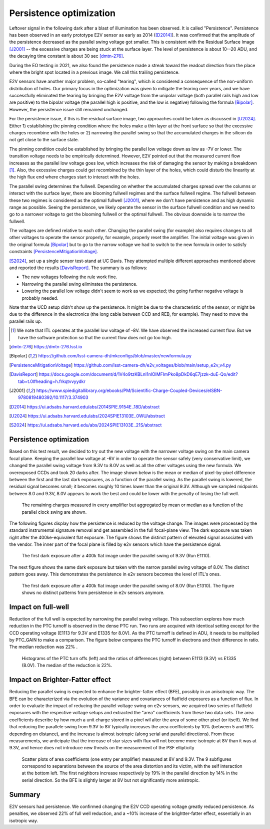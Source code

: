 Persistence optimization
############################################

Leftover signal in the following dark after a blast of illumination has been observed. It is called "Persistence". 
Persistence has been observed in an early prototype E2V sensor as early as 2014 ([D2014]_). It was confirmed that the amplitude of the persistence decreased as the parallel swing voltage got smaller. This is consistent with the Residual Surface Image [J2001]_ -- the excessive charges are being stuck at the surface layer. The level of persistence is about 10--20 ADU, and the decaying time constant is about 30 sec [dmtn-276]_.

During the EO testing in 2021, we also found the persistence made a streak toward the readout direction from the place where the bright spot located in a previous image. We call this trailing persistence.

E2V sensors have another major problem, so-called "tearing", which is considered a consequence of the non-uniform distribution of holes. Our primary focus in the optimization was given to mitigate the tearing over years, and we have successfully eliminated the tearing by bringing the E2V voltage from the unipolar voltage (both parallel rails high and low are positive) to the bipolar voltage (the parallel high is positive, and the low is negative) following the formula [Bipolar]_. However, the persistence issue still remained unchanged.

For the persistence issue, if this is the residual surface image, two approaches could be taken as discussed in [U2024]_. Either 1) establishing the pinning condition where the holes make a thin layer at the front surface so that the excessive charges recombine with the holes or 2) narrowing the parallel swing so that the accumulated charges in the silicon do not get close to the surface state. 

The pinning condition could be established by bringing the parallel low voltage down as low as -7V or lower. The transition voltage needs to be empirically determined. However, E2V pointed out that the measured current flow increases as the parallel low voltage goes low, which increases the risk of damaging the sensor by making a breakdown [1]_. Also, the excessive charges could get recombined by the thin layer of the holes, which could disturb the linearity at the high flux end where charges start to interact with the holes. 

The parallel swing determines the fullwell. Depending on whether the accumulated charges spread over the columns or interact with the surface layer, there are blooming fullwell regimes and the surface fullwell regime. The fullwell between these two regimes is considered as the optimal fullwell [J2001]_, where we don't have persistence and as high dynamic range as possible. Seeing the persistence, we likely operate the sensor in the surface fullwell condition and we need to go to a narrower voltage to get the blooming fullwell or the optimal fullwell. The obvious downside is to narrow the fullwell. 

The voltages are defined relative to each other. Changing the parallel swing (for example) also requires changes to all other voltages to operate the sensor properly, for example, properly reset the amplifier. The initial voltage was given in the original formula [Bipolar]_ but to go to the narrow voltage we had to switch to the new formula in order to satisfy constraints [PersistenceMitigationVoltage]_. 

[S2024]_, set up a single sensor test-stand at UC Davis. They attempted multiple different approaches mentioned above and reported the results [DavisReport]_. The summary is as follows:

- The new voltages following the rule work fine. 
- Narrowing the parallel swing eliminates the persistence.
- Lowering the parallel low voltage didn't seem to work as we expected; the going further negative voltage is probably needed.

Note that the UCD setup didn't show up the persistence. It might be due to the characteristic of the sensor, or might be due to the difference in the electronics (the long cable between CCD and REB, for example). They need to move the parallel rails up. 

.. [1] We note that ITL operates at the parallel low voltage of -8V. We have observed the increased current flow. But we have the software protection so that the current flow does not go too high. 
.. [dmtn-276] https://dmtn-276.lsst.io
.. [Bipolar] https://github.com/lsst-camera-dh/mkconfigs/blob/master/newformula.py
.. [PersistenceMitigationVoltage] https://github.com/lsst-camera-dh/e2v_voltages/blob/main/setup_e2v_v4.py
.. [DavisReport] https://docs.google.com/document/d/1V4o9tzKBLnI1nlOlMFImPko8pDkD6qE7jzzk-duE-Qo/edit?tab=t.0#heading=h.frkqtvvyydkr
.. [J2001] https://www.spiedigitallibrary.org/ebooks/PM/Scientific-Charge-Coupled-Devices/eISBN-9780819480392/10.1117/3.374903
.. [D2014] https://ui.adsabs.harvard.edu/abs/2014SPIE.9154E..18D/abstract
.. [U2024] https://ui.adsabs.harvard.edu/abs/2024SPIE13103E..0WU/abstract
.. [S2024] https://ui.adsabs.harvard.edu/abs/2024SPIE13103E..21S/abstract 

Persistence optimization
^^^^^^^^^^^^^^^^^^^^^^^^

Based on this test result, we decided to try out the new voltage with the narrower voltage swing on the main camera focal plane. Keeping the parallel low voltage at -6V in order to operate the sensor safely (very conservative limit), we changed the parallel swing voltage from 9.3V to 8.0V as well as all the other voltages using the new formula. We overexposed CCDs and took 20 darks after.
The image shown below is the mean or median of pixel-by-pixel difference between the first and the last dark exposures, as a function of the parallel swing. As the parallel swing is lowered, the residual signal becomes small; it becomes roughly 10 times lower than the original 9.3V. Although we sampled midpoints between 8.0 and 9.3V, 8.0V appears to work the best and could be lower with the penalty of losing the full well.

.. figure:: sections/figures/e2v_transient_dark_vs_dp.png

    The remaining charges measured in every amplifier but aggregated by mean or median as a function of the parallel clock swing are shown.

The following figures display how the persistence is reduced by the voltage change. The images were processed by the standard instrumental signature removal and get assembled in the full focal-plane view. The dark exposure was taken right after the 400ke-equivalent flat exposure. The figure shows the distinct pattern of elevated signal associated with the vendor. The inner part of the focal plane is filled by e2v sensors which have the persistence signal.

.. figure:: sections/figures/E1110dp93.png

    The first dark exposure after a 400k flat image under the parallel swing of 9.3V (Run E1110).

The next figure shows the same dark exposure but taken with the narrow parallel swing voltage of 8.0V. The distinct pattern goes away. This demonstrates the persistence in e2v sensors becomes the level of ITL's ones.


.. figure:: sections/figures/E1310dp80.png

    The first dark exposure after a 400k flat image under the parallel swing of 8.0V (Run E1310). The figure shows no distinct patterns from persistence in e2v sensors anymore.

Impact on full-well
^^^^^^^^^^^^^^^^^^^^^^^^
Reduction of the full well is expected by narrowing the parallel swing voltage. This subsection explores how much reduction in the PTC turnoff is observed in the dense PTC run. Two runs are acquired with identical setting except for the CCD operating voltage (E1113 for 9.3V and E1335 for 8.0V). As the PTC turnoff is defined in ADU, it needs to be multiplied by PTC_GAIN to make a comparison. The figure below compares the PTC turnoff in electrons and their difference in ratio. The median reduction was 22% .

.. figure:: sections/figures/PtcTurnoffRatio.png

    Histograms of the PTC turn offs (left) and the ratios of differences (right) between E1113 (9.3V) vs E1335 (8.0V). The median of the reduction is 22%.


Impact on Brighter-Fatter effect
^^^^^^^^^^^^^^^^^^^^^^^^^^^^^^^^

Reducing the parallel swing is expected to enhance the brighter-fatter effect (BFE), possibly in an anisotropic way. The BFE can be characterized via the evolution of the variance and covariances of flatfield exposures as a function of flux.  In order to evaluate the impact of reducing the parallel voltage swing on e2v sensors, we acquired two series of flatfield exposures with the respective voltage setups and extracted the "area" coefficients from these two data sets. The area coefficients describe by how much a unit charge stored in a pixel wil alter the area of some other pixel (or itself). We find that reducing the parallele swing from 9.3V to 8V typically increases the area coefficients by 10% (between 5 and 19% depending on distance), and the increase is almost isotropic (along serial and parallel directions). From these measurements, we anticipate that the increase of star sizes with flux will not become more isotropic at 8V than it was at 9.3V, and hence does not introduce new threats on the measurement of the PSF ellipticity

.. figure:: sections/figures/aScatterPlots8vs9.3.png

     Scatter plots of area coefficients (one entry per amplifier) measured at 8V and 9.3V. The 9 subfigures correspond to separations between the source of the area distortion and its victim, with the self interaction at the bottom left. The first neighbors increase respectively by 19% in the parallel direction by 14% in the serial direction. So the BFE is slightly larger at 8V but not significantly more anistropic. 



Summary
^^^^^^^
E2V sensors had persistence. We confirmed changing the E2V CCD operating voltage greatly reduced persistence. As penalties, we observed 22% of full well reduction, and a ~10% increase of the brightter-fatter effect, essentially in an isotropic way.

